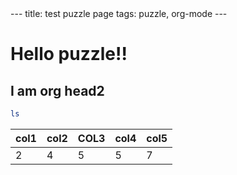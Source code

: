 #+BEGIN_HTML
---
title: test puzzle page 
tags: puzzle, org-mode
---
#+END_HTML


* Hello puzzle!!

** I am org head2 


#+BEGIN_SRC sh
ls
#+END_SRC

#+RESULTS:
: 2012-05-24-test-puzzle-with-org-format.org


| col1 | col2 | COL3 | col4 | col5 |
|------+------+------+------+------|
|    2 | 4    | 5    | 5    | 7    |


